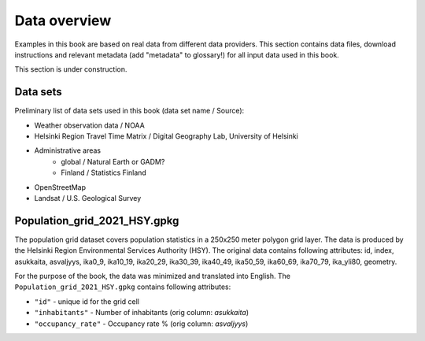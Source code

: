 Data overview
=============

Examples in this book are based on real data from different data providers.
This section contains data files, download instructions and relevant metadata (add "metadata" to glossary!)
for all input data used in this book.

This section is under construction.

Data sets
----------

Preliminary list of data sets used in this book (data set name / Source):

- Weather observation data / NOAA
- Helsinki Region Travel Time Matrix / Digital Geography Lab, University of Helsinki
- Administrative areas
    - global / Natural Earth or GADM?
    - Finland / Statistics Finland
- OpenStreetMap
- Landsat / U.S. Geological Survey


Population_grid_2021_HSY.gpkg
-----------------------------

The population grid dataset covers population statistics in a 250x250 meter polygon grid layer. The data is produced by the Helsinki Region Environmental Services Authority (HSY). The original data contains following attributes: id, index, asukkaita, asvaljyys, ika0_9, ika10_19, ika20_29, ika30_39, ika40_49, ika50_59, ika60_69, ika70_79, ika_yli80, geometry. 

For the purpose of the book, the data was minimized and translated into English. The ``Population_grid_2021_HSY.gpkg`` contains following attributes:

- ``"id"`` - unique id for the grid cell
- ``"inhabitants"`` - Number of inhabitants (orig column: *asukkaita*)
- ``"occupancy_rate"`` - Occupancy rate % (orig column: *asvaljyys*)
